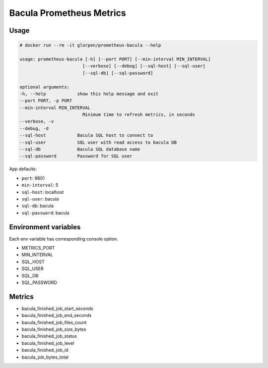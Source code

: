=========================
Bacula Prometheus Metrics
=========================

-----
Usage
-----

.. sourcecode:: shell

    # docker run --rm -it glorpen/prometheus-bacula --help

    usage: prometheus-bacula [-h] [--port PORT] [--min-interval MIN_INTERVAL]
                            [--verbose] [--debug] [--sql-host] [--sql-user]
                            [--sql-db] [--sql-password]

    optional arguments:
    -h, --help            show this help message and exit
    --port PORT, -p PORT
    --min-interval MIN_INTERVAL
                            Minimum time to refresh metrics, in seconds
    --verbose, -v
    --debug, -d
    --sql-host            Bacula SQL host to connect to
    --sql-user            SQL user with read access to bacula DB
    --sql-db              Bacula SQL database name
    --sql-password        Password for SQL user

App defaults:

- ``port``: 9801
- ``min-interval``: 5
- ``sql-host``: localhost
- ``sql-user``: bacula
- ``sql-db``: bacula
- ``sql-password``: bacula

---------------------
Environment variables
---------------------

Each env variable has corresponding console option.

- METRICS_PORT
- MIN_INTERVAL
- SQL_HOST
- SQL_USER
- SQL_DB
- SQL_PASSWORD

-------
Metrics
-------

- bacula_finished_job_start_seconds
- bacula_finished_job_end_seconds
- bacula_finished_job_files_count
- bacula_finished_job_size_bytes
- bacula_finished_job_status
- bacula_finished_job_level
- bacula_finished_job_id
- bacula_job_bytes_total
